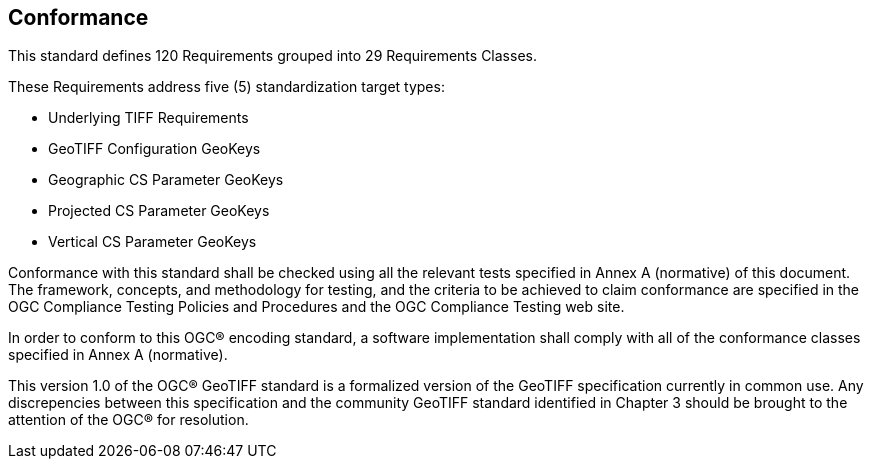 == Conformance
This standard defines 120 Requirements grouped into 29 Requirements Classes.

These Requirements address five (5) standardization target types:

* Underlying TIFF Requirements
* GeoTIFF Configuration GeoKeys
* Geographic CS Parameter GeoKeys
* Projected CS Parameter GeoKeys
* Vertical CS Parameter GeoKeys

Conformance with this standard shall be checked using all the relevant tests specified in Annex A (normative) of this document. The framework, concepts, and methodology for testing, and the criteria to be achieved to claim conformance are specified in the OGC Compliance Testing Policies and Procedures and the OGC Compliance Testing web site.

In order to conform to this OGC® encoding standard, a software implementation shall comply with all of the conformance classes specified in Annex A (normative).

This version 1.0 of the OGC® GeoTIFF standard is a formalized version of the GeoTIFF specification currently in common use. Any discrepencies between this specification and the community GeoTIFF standard identified in Chapter 3 should be brought to the attention of the OGC® for resolution.
